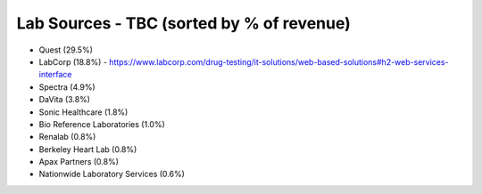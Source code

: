 .. _lab:

Lab Sources - TBC (sorted by % of revenue)
@@@@@@@@@@@@@@@@@@@@@@@@@@@@@@@@@@@@@@@@@@

* Quest (29.5%)

* LabCorp (18.8%) - https://www.labcorp.com/drug-testing/it-solutions/web-based-solutions#h2-web-services-interface

* Spectra (4.9%)

* DaVita (3.8%)

* Sonic Healthcare (1.8%)

* Bio Reference Laboratories (1.0%)

* Renalab  (0.8%)

* Berkeley Heart Lab (0.8%)

* Apax Partners (0.8%)

* Nationwide Laboratory Services (0.6%)